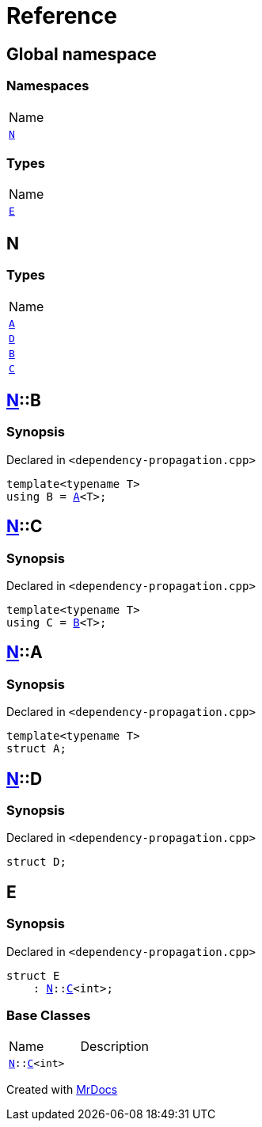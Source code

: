= Reference
:mrdocs:

[#index]
== Global namespace

=== Namespaces

[cols=1]
|===
| Name
| <<N,`N`>> 
|===

=== Types

[cols=1]
|===
| Name
| <<E,`E`>> 
|===

[#N]
== N

=== Types

[cols=1]
|===
| Name
| <<N-A,`A`>> 
| <<N-D,`D`>> 
| <<N-B,`B`>> 
| <<N-C,`C`>> 
|===

[#N-B]
== <<N,N>>::B

=== Synopsis

Declared in `&lt;dependency&hyphen;propagation&period;cpp&gt;`

[source,cpp,subs="verbatim,replacements,macros,-callouts"]
----
template&lt;typename T&gt;
using B = <<N-A,A>>&lt;T&gt;;
----

[#N-C]
== <<N,N>>::C

=== Synopsis

Declared in `&lt;dependency&hyphen;propagation&period;cpp&gt;`

[source,cpp,subs="verbatim,replacements,macros,-callouts"]
----
template&lt;typename T&gt;
using C = <<N-B,B>>&lt;T&gt;;
----

[#N-A]
== <<N,N>>::A

=== Synopsis

Declared in `&lt;dependency&hyphen;propagation&period;cpp&gt;`

[source,cpp,subs="verbatim,replacements,macros,-callouts"]
----
template&lt;typename T&gt;
struct A;
----

[#N-D]
== <<N,N>>::D

=== Synopsis

Declared in `&lt;dependency&hyphen;propagation&period;cpp&gt;`

[source,cpp,subs="verbatim,replacements,macros,-callouts"]
----
struct D;
----

[#E]
== E

=== Synopsis

Declared in `&lt;dependency&hyphen;propagation&period;cpp&gt;`

[source,cpp,subs="verbatim,replacements,macros,-callouts"]
----
struct E
    : <<N,N>>::<<N-C,C>>&lt;int&gt;;
----

=== Base Classes

[cols=2]
|===
| Name
| Description
| `<<N,N>>::<<N-C,C>>&lt;int&gt;`
| 
|===


[.small]#Created with https://www.mrdocs.com[MrDocs]#
